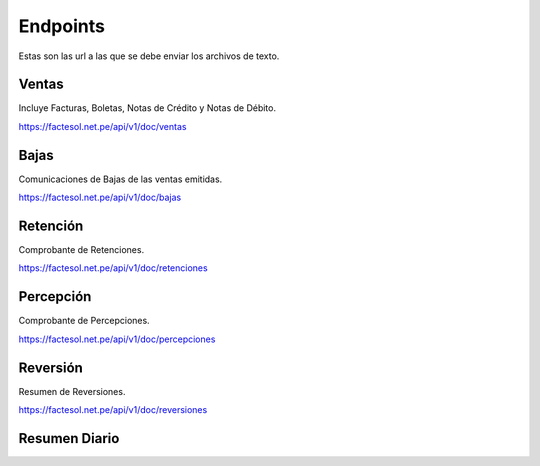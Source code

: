 Endpoints
=========
Estas son las url a las que se debe enviar los archivos de texto.

Ventas
------
Incluye Facturas, Boletas, Notas de Crédito y Notas de Débito.

https://factesol.net.pe/api/v1/doc/ventas

Bajas
------
Comunicaciones de Bajas de las ventas emitidas.


https://factesol.net.pe/api/v1/doc/bajas

Retención
---------
Comprobante de Retenciones.


https://factesol.net.pe/api/v1/doc/retenciones

Percepción
----------
Comprobante de Percepciones.


https://factesol.net.pe/api/v1/doc/percepciones

Reversión
---------
Resumen de Reversiones.

https://factesol.net.pe/api/v1/doc/reversiones

Resumen Diario
--------------

.. http:post::  /api/resumen/create/(date:fecha)

    Crea el resumen para la fecha indicada.

    **Example request**:

    .. prompt:: bash $

        /api/resumen/create/2019-05-17

    **Example response**:

    Retorna un array de los identificadores de los resumenes creado para la fecha indicada.


    .. sourcecode:: js

        [ 12, 13]

    :statuscode 200: no error
    :statuscode 404: No hay comprobantes para esa fecha


.. http:post::  /api/resumen/send/(int: id)

    Envia el resumen asociado al id (retornado al crear el resumen).

    **Example request**:

    .. prompt:: bash $

        /api/resumen/send/12

    **Example response**:

    .. sourcecode:: js

        {
            "Success": true,
            "Code": "06",
            "Description": "Enviado a Sunat por procesar"
        }

    :statuscode 200: no error
    :statuscode 404: No se encontro el resumen

.. http:post::  /api/resumen/status/(int: id)

    Retorna el estado del resumen asociado al id despues de haber sido enviado a Sunat.

    **Example request**:

    .. prompt:: bash $

        /api/resumen/status/12

    **Example response**:

    .. sourcecode:: js

        {
            "Success": true,
            "Code": "03",
            "Description": "El Resumen diario XXXX ha sido aceptado"
        }

    :statuscode 200: no error
    :statuscode 404: No se encontro el resumen